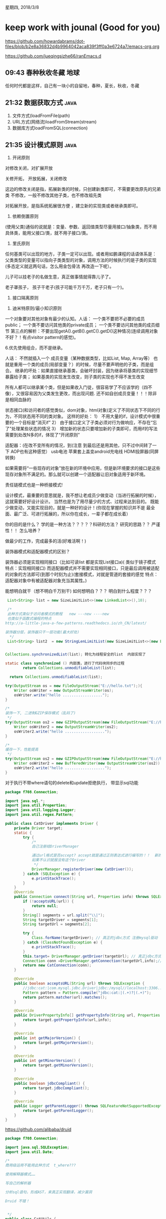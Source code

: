 星期四, 2018/3/8


* keep work with jounal (Good for you)
[[https://github.com/howardabrams/dot-files/blob/b2e8a36832d4b9964042aca839f3ff0a3e6724a7/emacs-org.org]]

[[https://github.com/jueqingsizhe66/ranEmacs.d]]

** 09:43 春种秋收冬藏                                                 :地球:

任何时代都是这样，自己有一块小的自留地，春种，夏长，秋收，冬藏

** 21:32 数据获取方式                                                 :java:

1. 文件方式(loadFromFile(path)
2. URL方式(网络流)loadFromStream(stream)
3. 数据库方式loadFromSQL(connection)

** 21:35 设计模式原则                                                 :java:

1. 开闭原则
对修改关闭，对扩展开放

关修开拓， 开放拓展，关闭修改   

这边的修改关闭是指，拓展新类的时候，只创建新类即可，不需要更改原先的兄弟类
不修改，一般不修改其他子类，也不修改祖先类
 
对拓展开放，是指系统拓展很方便 ，建立新的实现类或者继承类即可。

2. 依赖倒置原则
(使用父类)通俗的说就是：变量、参数、返回值类型尽量用接口/抽象类，而不用具体类，能用父接口/类，就不用子接口/类。

3. 里氏原则
任何基类可以出现的地方，子类一定可以出现。或者用如鹏课程的话语体系是：
父类类型的变量可以指向子类类型的对象，调用方法的时候执行的是子类的实现(多态定义就这两句话，怎么用金包骨法 再改造一下呢）。

儿子可以挂老子的名做生意，真正做事情就得靠儿子了。

老子罩孩子， 孩子干老子(孩子可能千万千万，老子只有一个)。

4. 	接口隔离原则 
   

5.  迪米特原则/最小知识原则


一个对象要对其他对象有最少的认知。人话：
         一个类不要把不必要的成员public；
         一个类不要访问其他类的private成员；
         一个类不要访问其他类的成员细节
         第三点的解析：不要出现getA().getB().getC().getD()这种情况(连续调用对象 不好？！有点visitor pattern的感觉)。

        
6.优先使用组合，而不是继承。

人话： 不然就插入一个 成员变量（某种数据类型，比如List, Map, Array等）
也就是重用一个类的成员(局部变量？）的时候，尽量不要声明他的子类，而是组合。
继承的坏处：如果直接继承基类，会破坏封装，因为继承将基类的实现细节暴露给子类；
  如果基类的实现发生改变，则子类的实现也不得不发生改变
  
  所有人都可以继承某个类，但是如果收入门徒，很容易学了不应该学的（四不像），又很容易因为父类发生更改，而出现问题.
还不如自创成员变量！！！除非是相同血脉的



状态接口(和访问者的感觉类似，dom对象，html对象)定义了不同状态下不同的行为，不同状态用不同的类对象。
	这样的好处：
1）	不用大量的if，设计模式中很重要的一个目标是“消灭if”
2）	由于接口定义了子类必须对行为做响应，不存在“忘了”处理某些状态的情况
3）	增加新的状态只要增加新的子类即可，而用if的写法需要到处改N多的if，体现了“开闭原则”

 
适配器：(在改不变所有的情况，到(注意 到最后还是用其他，只不过中间转了一下 AOP也有这种感觉）
 usb电池
 苹果套上盖变android充电线
 HDMI投屏器(同屏转换)
  
如果需要将“一些现存的对象”放在新的环境中应用，但是新环境要求的接口是这些现存对象所不满足的。那么就可以创建一个适配器让旧对象适用于新环境。


责任链模式也是一种桥接模式!



设计模式，最重要的意思就是，我不想让老成员少做变动（当进行拓展的时候），这就需要好好设计设计。
当然也是为了用尽量少的方式、过程来达到目的。
既能少做变动，又能实现目的，就是一种好的设计！(你现在掌握的知识并不是 最全面、最广泛、可进行拓展的，所以你在成长，一辈子都在成长着）

你的目的是什么？ 学的是一种方法？？？？？科研的方法？ 研究的思路？？ 严谨性！！ 怎么培养？


做最少的工作，完成最多的活(好难活啊！)


装饰器模式和适配器模式的区别？

装饰器必须是实现相同接口（比如可读list  都是实现List接口a)( 类似于镜子模式  特点：实现相同接口)
而适配器模式并不需要实现相同接口，只是最后调用被适配的对象的方法即可(到那个时刻为止)(套接模式，对就是管道的套接的感觉 特点：适配器对象中有被适配器对象充当其属性。)


能想明白就干（想不明白千万别干)  如何想明白？？？  明白到什么程度？？？



#+BEGIN_SRC java
          List<String> list = new SizeLimitList<>(new LinkedList<>(),10);

          /*
          此种方式类似于访问者模式的教程   new ---new ----new
          也类似于函数式编程的特点
         http://a-little-java-a-few-patterns.readthedocs.io/zh_CN/latest/
       
         装饰器分层，装饰器只干一层功能(最大好处)
           ,*/
          List<String> list2  = new StringLenLimitList(new SizeLimitList<>(new LinkedList<>(),10));

#+END_SRC



#+BEGIN_SRC java

    Collections.synchronizedList(list); 转化为线程安全的list  内部实现了

    static class synchronized () 内部类，进行了代码块同步的过程
            return Collections.unmodifiableList(list);
 
      return Collections.unmodifiableList(list);
#+END_SRC



#+BEGIN_SRC java
          try(OutputStream os = new FileOutputStream("E://hello.txt");){
              Writer osWriter = new OutputStreamWriter(os);
              osWriter.write("hello ..................");
          }

          /*
          装饰一下, 二进制GZIP保存模式（乱码了)
           ,*/
          try(OutputStream os2 = new GZIPOutputStream(new FileOutputStream("E://helloZip.txt"));){
              Writer osWriter2 = new OutputStreamWriter(os2);
              osWriter2.write("hello ..................");
          }

          /*
          缓存一下，性能提高
           ,*/
          try(OutputStream os2 = new GZIPOutputStream(new FileOutputStream("E://helloZip.txt"));){
              Writer osWriter2 = new BufferedWriter(new OutputStreamWriter(os2)) ;
              osWriter2.write("hello ..................");
          }

#+END_SRC


对于执行不带where语句的delete和update拒绝执行， 带显示sql功能



#+BEGIN_SRC java
  package f708.Connection;

  import java.sql.*;
  import java.util.Properties;
  import java.util.logging.Logger;
  import java.util.regex.Pattern;

  public class CatDriver implements Driver {
      private Driver target;
      static {
          try {
              /*
              自己注册给DriverManager

              通过url格式是否accept? accept就是通过正则表达式进行编写的！！  新的url格式你认识？？？ 认识就调用自身的CatDriver
              如果不认识就报没有这个Driver
               ,*/
              DriverManager.registerDriver(new CatDriver());
          } catch (SQLException e) {
              e.printStackTrace();
          }
      }
      @Override
      public Connection connect(String url, Properties info) throws SQLException {
          if (!acceptsURL(url)) {
              return null;
          }
          String[] segments = url.split("\\|");
          String targetDriver = segments[1];
          String targetUrl = segments[2];

          try {
              Class.forName(targetDriver); // 真正的jdbc方式 注册mysql驱动
          } catch (ClassNotFoundException e) {
              e.printStackTrace();
          }
          this.target= DriverManager.getDriver(targetUrl); // 真正jdbc方式获取
          Connection conn =DriverManager.getConnection(targetUrl,info);// 真正获取链接
          return new CatConnection(conn);
      }

      @Override
      public boolean acceptsURL(String url) throws SQLException {
          //jdbc:cat:|com.mysql.jdbc.Driver|jdbc:/mysql//localhost:3306...
          Pattern pattern = Pattern.compile("jdbc:cat:|(.+)?|(.+)");
          return pattern.matcher(url).matches();
      }

      @Override
      public DriverPropertyInfo[] getPropertyInfo(String url, Properties info) throws SQLException {
          return target.getPropertyInfo(url,info);
      }

      @Override
      public int getMajorVersion() {
          return target.getMajorVersion();
      }

      @Override
      public int getMinorVersion() {
          return target.getMinorVersion();
      }

      @Override
      public boolean jdbcCompliant() {
          return target.jdbcCompliant();
      }

      @Override
      public Logger getParentLogger() throws SQLFeatureNotSupportedException {
          return target.getParentLogger();
      }
  }

#+END_SRC


https://github.com/alibaba/druid


#+BEGIN_SRC java
  package f708.Connection;

  import java.sql.SQLException;
  import java.util.Date;

  /*
  商用级运用不能用此种方式  t_where???

  使用解释器模式……

  写自己的解析器

  分析sql语句，形成AST，来真正实现翻译，减少漏洞

  Druid 不错！


   ,*/
  public class CatUtils {
      public static void checkSQL(String sql) throws SQLException {
          if (sql.startsWith("delete")&& !sql.contains("where")) {
              throw new SQLException("Cannot delete records without sql!!!!!!");
          }
          if (sql.startsWith("update")&& !sql.contains("where")) {
              throw new SQLException("Cannot update records without sql!!!!!!");
          }
      }

      public static void log(String sql)  {
          /*
          可以用Log4j  记录下来 持久化
           ,*/
          System.out.println(new Date(System.currentTimeMillis())+": " +sql);

      }
  }

#+END_SRC
